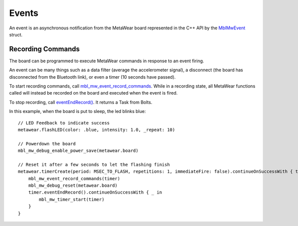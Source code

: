 .. highlight:: swift

Events
======
An event is an asynchronous notification from the MetaWear board represented in the C++ API by the 
`MblMwEvent <https://mbientlab.com/docs/metawear/cpp/latest/event__fwd_8h.html#a569b89edd88766619bb41a2471743695>`_ struct.  

Recording Commands
------------------
The board can be programmed to execute MetaWear commands in response to an event firing.  

An event can be many things such as a data filter (average the accelerometer signal), a disconnect (the board has disconnected from the Bluetooth link), or even a timer (10 seconds have passed).

To start recording commands, call 
`mbl_mw_event_record_commands <https://mbientlab.com/docs/metawear/cpp/latest/event_8h.html#a771158b2eedeea765163a7df5f6c51e7>`_.  While in a recording 
state, all MetaWear functions called will instead be recorded on the board and executed when the event is fired.  

To stop recording, call 
`eventEndRecord() <https://mbientlab.com/documents/metawear/ios/latest/Extensions/OpaquePointer.html#/s:s13OpaquePointerV8MetaWearE14eventEndRecord10BoltsSwift4TaskCyytGyF>`_. It returns a Task from Bolts.

In this example, when the board is put to sleep, the led blinks blue:

::

    // LED Feedback to indicate success
    metawear.flashLED(color: .blue, intensity: 1.0, _repeat: 10)
    
    // Powerdown the board
    mbl_mw_debug_enable_power_save(metawear.board)
                
    // Reset it after a few seconds to let the flashing finish
    metawear.timerCreate(period: MSEC_TO_FLASH, repetitions: 1, immediateFire: false).continueOnSuccessWith { timer in
        mbl_mw_event_record_commands(timer)
        mbl_mw_debug_reset(metawear.board)
        timer.eventEndRecord().continueOnSuccessWith { _ in
            mbl_mw_timer_start(timer)
        }
    }
    